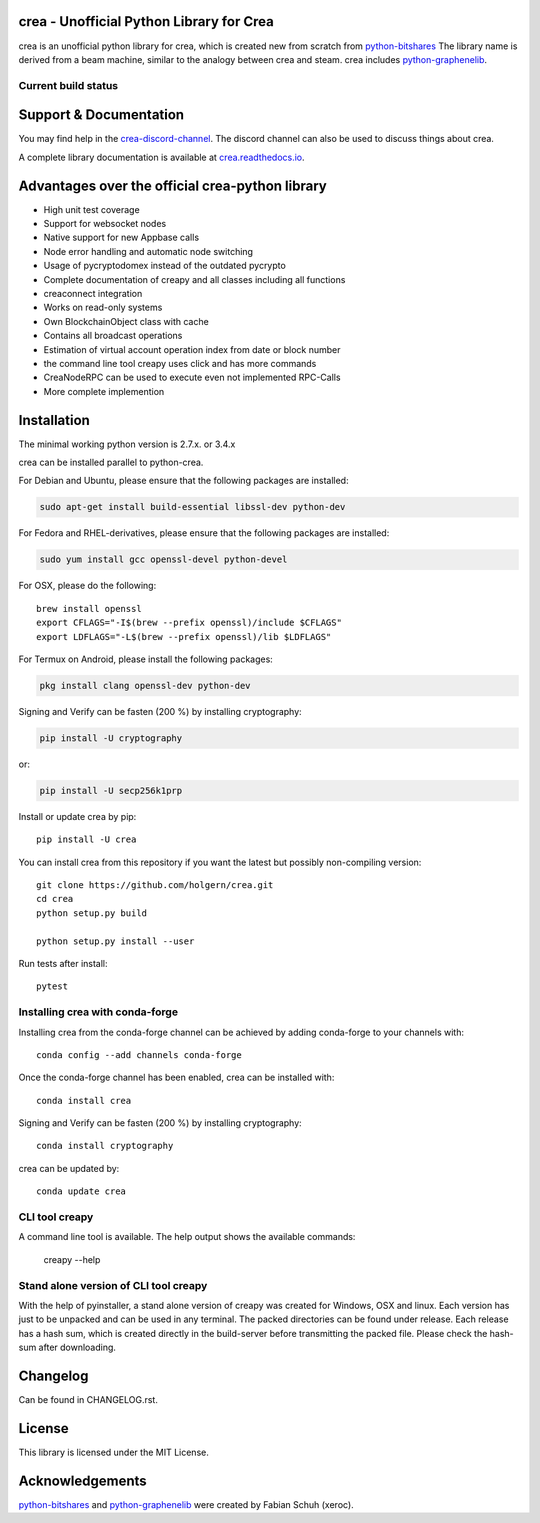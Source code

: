 crea - Unofficial Python Library for Crea
===============================================

crea is an unofficial python library for crea, which is created new from scratch from `python-bitshares`_
The library name is derived from a beam machine, similar to the analogy between crea and steam. crea includes `python-graphenelib`_.

.. image:: https://img.shields.io/pypi/v/crea.svg
    :target: https://pypi.python.org/pypi/crea/
    :alt: Latest Version

.. image:: https://img.shields.io/pypi/pyversions/crea.svg
    :target: https://pypi.python.org/pypi/crea/
    :alt: Python Versions


.. image:: https://anaconda.org/conda-forge/crea/badges/version.svg
    :target: https://anaconda.org/conda-forge/crea


.. image:: https://anaconda.org/conda-forge/crea/badges/downloads.svg
    :target: https://anaconda.org/conda-forge/crea


Current build status
--------------------

.. image:: https://travis-ci.org/holgern/crea.svg?branch=master
    :target: https://travis-ci.org/holgern/crea

.. image:: https://ci.appveyor.com/api/projects/status/ig8oqp8bt2fmr09a?svg=true
    :target: https://ci.appveyor.com/project/holger80/crea

.. image:: https://circleci.com/gh/holgern/crea.svg?style=svg
    :target: https://circleci.com/gh/holgern/crea

.. image:: https://readthedocs.org/projects/crea/badge/?version=latest
  :target: http://crea.readthedocs.org/en/latest/?badge=latest

.. image:: https://api.codacy.com/project/badge/Grade/e5476faf97df4c658697b8e7a7efebd7
    :target: https://www.codacy.com/app/holgern/crea?utm_source=github.com&amp;utm_medium=referral&amp;utm_content=holgern/crea&amp;utm_campaign=Badge_Grade

.. image:: https://pyup.io/repos/github/holgern/crea/shield.svg
     :target: https://pyup.io/repos/github/holgern/crea/
     :alt: Updates

.. image:: https://api.codeclimate.com/v1/badges/e7bdb5b4aa7ab160a780/test_coverage
   :target: https://codeclimate.com/github/holgern/crea/test_coverage
   :alt: Test Coverage

Support & Documentation
=======================
You may find help in the  `crea-discord-channel`_. The discord channel can also be used to discuss things about crea.

A complete library documentation is available at  `crea.readthedocs.io`_.

Advantages over the official crea-python library
=================================================

* High unit test coverage
* Support for websocket nodes
* Native support for new Appbase calls
* Node error handling and automatic node switching
* Usage of pycryptodomex instead of the outdated pycrypto
* Complete documentation of creapy and all classes including all functions
* creaconnect integration
* Works on read-only systems
* Own BlockchainObject class with cache
* Contains all broadcast operations
* Estimation of virtual account operation index from date or block number
* the command line tool creapy uses click and has more commands
* CreaNodeRPC can be used to execute even not implemented RPC-Calls
* More complete implemention

Installation
============
The minimal working python version is 2.7.x. or 3.4.x

crea can be installed parallel to python-crea.

For Debian and Ubuntu, please ensure that the following packages are installed:

.. code:: bash

    sudo apt-get install build-essential libssl-dev python-dev

For Fedora and RHEL-derivatives, please ensure that the following packages are installed:

.. code:: bash

    sudo yum install gcc openssl-devel python-devel

For OSX, please do the following::

    brew install openssl
    export CFLAGS="-I$(brew --prefix openssl)/include $CFLAGS"
    export LDFLAGS="-L$(brew --prefix openssl)/lib $LDFLAGS"

For Termux on Android, please install the following packages:

.. code:: bash

    pkg install clang openssl-dev python-dev

Signing and Verify can be fasten (200 %) by installing cryptography:

.. code:: bash

    pip install -U cryptography

or:

.. code:: bash

    pip install -U secp256k1prp

Install or update crea by pip::

    pip install -U crea

You can install crea from this repository if you want the latest
but possibly non-compiling version::

    git clone https://github.com/holgern/crea.git
    cd crea
    python setup.py build

    python setup.py install --user

Run tests after install::

    pytest


Installing crea with conda-forge
--------------------------------

Installing crea from the conda-forge channel can be achieved by adding conda-forge to your channels with::

    conda config --add channels conda-forge

Once the conda-forge channel has been enabled, crea can be installed with::

    conda install crea

Signing and Verify can be fasten (200 %) by installing cryptography::

    conda install cryptography

crea can be updated by::

    conda update crea

CLI tool creapy
---------------
A command line tool is available. The help output shows the available commands:

    creapy --help

Stand alone version of CLI tool creapy
--------------------------------------
With the help of pyinstaller, a stand alone version of creapy was created for Windows, OSX and linux.
Each version has just to be unpacked and can be used in any terminal. The packed directories
can be found under release. Each release has a hash sum, which is created directly in the build-server
before transmitting the packed file. Please check the hash-sum after downloading.

Changelog
=========
Can be found in CHANGELOG.rst.

License
=======
This library is licensed under the MIT License.

Acknowledgements
================
`python-bitshares`_ and `python-graphenelib`_ were created by Fabian Schuh (xeroc).


.. _python-graphenelib: https://github.com/xeroc/python-graphenelib
.. _python-bitshares: https://github.com/xeroc/python-bitshares
.. _Python: http://python.org
.. _Anaconda: https://www.continuum.io
.. _crea.readthedocs.io: http://crea.readthedocs.io/en/latest/
.. _crea-discord-channel: https://discord.gg/4HM592V

